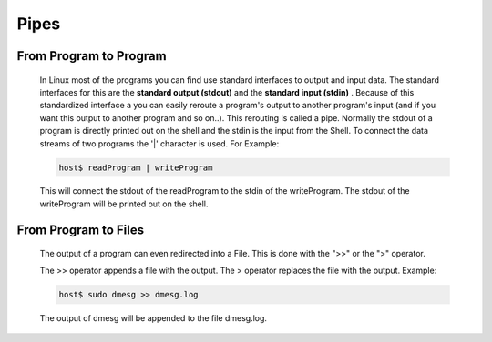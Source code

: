 Pipes
=====

From Program to Program
^^^^^^^^^^^^^^^^^^^^^^^
    In Linux most of the programs you can find use standard interfaces to output and input data. 
    The standard interfaces for this are the **standard output (stdout)** and the **standard input (stdin)** . 
    Because of this standardized interface a you can easily reroute a program's output to another program's input (and if you want this output to another program and so on..). 
    This rerouting is called a pipe. 
    Normally the stdout of a program is directly printed out on the shell and the stdin is the input from the Shell. 
    To connect the data streams of two programs the '|' character is used. For Example:

    .. code-block:: bash

        host$ readProgram | writeProgram

    This will connect the stdout of the readProgram to the stdin of the writeProgram.
    The stdout of the writeProgram will be printed out on the shell.


From Program to Files
^^^^^^^^^^^^^^^^^^^^^^

    The output of a program can even redirected into a File.
    This is done with the ">>" or the ">" operator.

    The >> operator appends a file with the output.
    The > operator replaces the file with the output. Example:

    .. code-block:: bash

        host$ sudo dmesg >> dmesg.log

    The output of dmesg will be appended to the file dmesg.log.